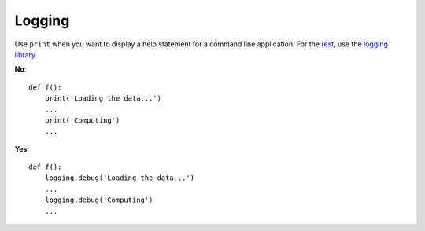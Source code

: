 
Logging
=======

Use ``print`` when you want to display a help statement for
a command line application.
For the `rest <https://docs.python.org/3/howto/logging.html#when-to-use-logging>`_,
use the `logging library <https://docs.python.org/3/library/logging.html>`_.

**No**::

   def f():
       print('Loading the data...')
       ...
       print('Computing')
       ...

**Yes**::

   def f():
       logging.debug('Loading the data...')
       ...
       logging.debug('Computing')
       ...
